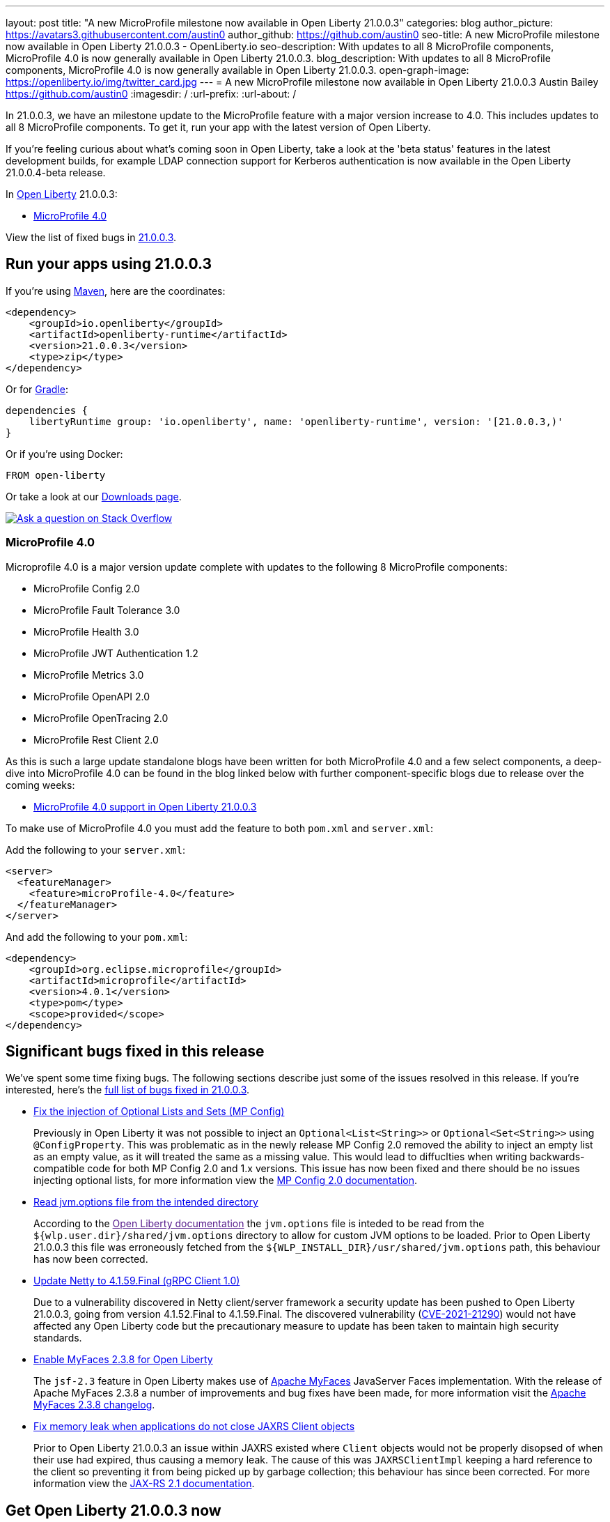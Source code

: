 ---
layout: post
title: "A new MicroProfile milestone now available in Open Liberty 21.0.0.3"
categories: blog
author_picture: https://avatars3.githubusercontent.com/austin0
author_github: https://github.com/austin0
seo-title: A new MicroProfile milestone now available in Open Liberty 21.0.0.3 - OpenLiberty.io
seo-description: With updates to all 8 MicroProfile components, MicroProfile 4.0 is now generally available in Open Liberty 21.0.0.3.
blog_description: With updates to all 8 MicroProfile components, MicroProfile 4.0 is now generally available in Open Liberty 21.0.0.3.
open-graph-image: https://openliberty.io/img/twitter_card.jpg
---
= A new MicroProfile milestone now available in Open Liberty 21.0.0.3
Austin Bailey <https://github.com/austin0>
:imagesdir: /
:url-prefix:
:url-about: /

// tag::intro[]

In 21.0.0.3, we have an milestone update to the MicroProfile feature with a major version increase to 4.0. This includes updates to all 8 MicroProfile components. To get it, run your app with the latest version of Open Liberty.

If you're feeling curious about what's coming soon in Open Liberty, take a look at the 'beta status' features in the latest development builds, for example LDAP connection support for Kerberos authentication is now available in the Open Liberty 21.0.0.4-beta release. 


In link:{url-about}[Open Liberty] 21.0.0.3:

* <<MP4, MicroProfile 4.0>>

View the list of fixed bugs in link:https://github.com/OpenLiberty/open-liberty/issues?q=label%3Arelease%3ARELEASE_VERSION+label%3A%22release+bug%22[21.0.0.3].
// end::intro[]

// tag::run[]
[#run]

== Run your apps using 21.0.0.3

If you're using link:{url-prefix}/guides/maven-intro.html[Maven], here are the coordinates:

[source,xml]
----
<dependency>
    <groupId>io.openliberty</groupId>
    <artifactId>openliberty-runtime</artifactId>
    <version>21.0.0.3</version>
    <type>zip</type>
</dependency>
----

Or for link:{url-prefix}/guides/gradle-intro.html[Gradle]:

[source,gradle]
----
dependencies {
    libertyRuntime group: 'io.openliberty', name: 'openliberty-runtime', version: '[21.0.0.3,)'
}
----

Or if you're using Docker:

[source]
----
FROM open-liberty
----
//end::run[]

Or take a look at our link:{url-prefix}/downloads/[Downloads page].

[link=https://stackoverflow.com/tags/open-liberty]
image::img/blog/blog_btn_stack.svg[Ask a question on Stack Overflow, align="center"]

//tag::features[]

[#MP4]
=== MicroProfile 4.0

Microprofile 4.0 is a major version update complete with updates to the following 8 MicroProfile components:

* MicroProfile Config 2.0

* MicroProfile Fault Tolerance 3.0

* MicroProfile Health 3.0

* MicroProfile JWT Authentication 1.2

* MicroProfile Metrics 3.0

* MicroProfile OpenAPI 2.0

* MicroProfile OpenTracing 2.0

* MicroProfile Rest Client 2.0

As this is such a large update standalone blogs have been written for both MicroProfile 4.0 and a few select components, a deep-dive into MicroProfile 4.0 can be found in the blog linked below with further component-specific blogs due to release over the coming weeks:

* link:https://openliberty.io/blog/2021/03/19/microprofile40-open-liberty-21003.html[MicroProfile 4.0 support in Open Liberty 21.0.0.3]

To make use of MicroProfile 4.0 you must add the feature to both `pom.xml` and `server.xml`:

Add the following to your `server.xml`:
[source, xml]
----
<server>
  <featureManager>
    <feature>microProfile-4.0</feature>
  </featureManager>
</server>
----

And add the following to your `pom.xml`:
[source, xml]
----
<dependency>
    <groupId>org.eclipse.microprofile</groupId>
    <artifactId>microprofile</artifactId>
    <version>4.0.1</version>
    <type>pom</type>
    <scope>provided</scope>
</dependency>
----

//end::features[]

[#bugs]
== Significant bugs fixed in this release

We’ve spent some time fixing bugs. The following sections describe just some of the issues resolved in this release. If you’re interested, here’s the link:https://github.com/OpenLiberty/open-liberty/issues?q=label%3Arelease%3A21003+label%3A%22release+bug%22[full list of bugs fixed in 21.0.0.3].

* link:https://github.com/OpenLiberty/open-liberty/issues/15927[Fix the injection of Optional Lists and Sets (MP Config)]
+
Previously in Open Liberty it was not possible to inject an `Optional<List<String>>` or `Optional<Set<String>>` using `@ConfigProperty`. This was problematic as in the newly release MP Config 2.0 removed the ability to inject an empty list as an empty value, as it will treated the same as a missing value. This would lead to diffuclties when writing backwards-compatible code for both MP Config 2.0 and 1.x versions. This issue has now been fixed and there should be no issues injecting optional lists, for more information view the link:https://openliberty.io/docs/latest/reference/feature/mpConfig-2.0.html[MP Config 2.0 documentation].

* link:https://github.com/OpenLiberty/open-liberty/issues/12215[Read jvm.options file from the intended directory]
+
According to the link:[Open Liberty documentation] the `jvm.options` file is inteded to be read from the `${wlp.user.dir}/shared/jvm.options` directory to allow for custom JVM options to be loaded. Prior to Open Liberty 21.0.0.3 this file was erroneously fetched from the `${WLP_INSTALL_DIR}/usr/shared/jvm.options` path, this behaviour has now been corrected.

* link:https://github.com/OpenLiberty/open-liberty/issues/15853[Update Netty to 4.1.59.Final (gRPC Client 1.0)]
+
Due to a vulnerability discovered in Netty client/server framework a security update has been pushed to Open Liberty 21.0.0.3, going from version 4.1.52.Final to 4.1.59.Final. The discovered vulnerability (link:https://github.com/advisories/GHSA-5mcr-gq6c-3hq2[CVE-2021-21290]) would not have affected any Open Liberty code but the precautionary measure to update has been taken to maintain high security standards.

* link:https://github.com/OpenLiberty/open-liberty/issues/15744[Enable MyFaces 2.3.8 for Open Liberty]
+
The `jsf-2.3` feature in Open Liberty makes use of link:https://myfaces.apache.org/core23/index.html[Apache MyFaces] JavaServer Faces implementation. With the release of Apache MyFaces 2.3.8 a number of improvements and bug fixes have been made, for more information visit the link:https://issues.apache.org/jira/secure/ReleaseNote.jspa?projectId=10600&version=12349324[Apache MyFaces 2.3.8 changelog].

* link:https://github.com/OpenLiberty/open-liberty/issues/11249[Fix memory leak when applications do not close JAXRS Client objects]
+
Prior to Open Liberty 21.0.0.3 an issue within JAXRS existed where `Client` objects would not be properly disopsed of when their use had expired, thus causing a memory leak. The cause of this was `JAXRSClientImpl` keeping a hard reference to the client so preventing it from being picked up by garbage collection; this behaviour has since been corrected. For more information view the link:https://openliberty.io/docs/20.0.0.12/reference/feature/jaxrsClient-2.1.html[JAX-RS 2.1 documentation]. 

== Get Open Liberty 21.0.0.3 now

Available through <<run,Maven, Gradle, Docker, and as a downloadable archive>>.
